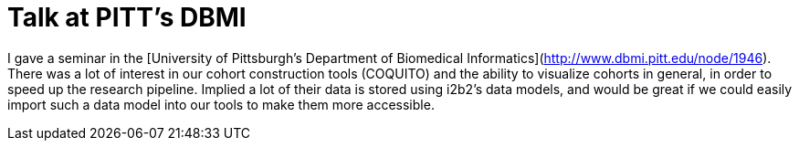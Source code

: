 # Talk at PITT's DBMI

I gave a seminar in the [University of Pittsburgh's Department of Biomedical Informatics](http://www.dbmi.pitt.edu/node/1946).  There was a lot of interest in our cohort construction tools (COQUITO) and the ability to visualize cohorts in general, in order to speed up the research pipeline.  Implied a lot of their data is stored using i2b2's data models, and would be great if we could easily import such a data model into our tools to make them more accessible.